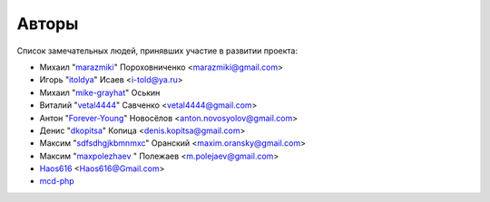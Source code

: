 Авторы
======

Список замечательных людей, принявших участие в развитии проекта:

* Михаил "`marazmiki <https://github.com/marazmiki>`_" Пороховниченко <marazmiki@gmail.com>
* Игорь "`itoldya <https://github.com/itoldya>`_" Исаев <i-told@ya.ru>
* Михаил "`mike-grayhat <https://github.com/mike-grayhat>`_" Оськин
* Виталий "`vetal4444 <https://github.com/vetal4444>`_" Савченко <vetal4444@gmail.com>
* Антон "`Forever-Young <https://github.com/Forever-Young>`_" Новосёлов <anton.novosyolov@gmail.com>
* Денис "`dkopitsa <https://github.com/dkopitsa>`_" Копица <denis.kopitsa@gmail.com>
* Максим "`sdfsdhgjkbmnmxc <https://github.com/sdfsdhgjkbmnmxc>`_" Оранский <maxim.oransky@gmail.com>
* Максим "`maxpolezhaev <https://github.com/maxpolezhaev>`_ " Полежаев <m.polejaev@gmail.com>
* `Haos616 <https://github.com/Haos616>`_ <Haos616@Gmail.com>
* `mcd-php <https://github.com/mcd-php>`_
